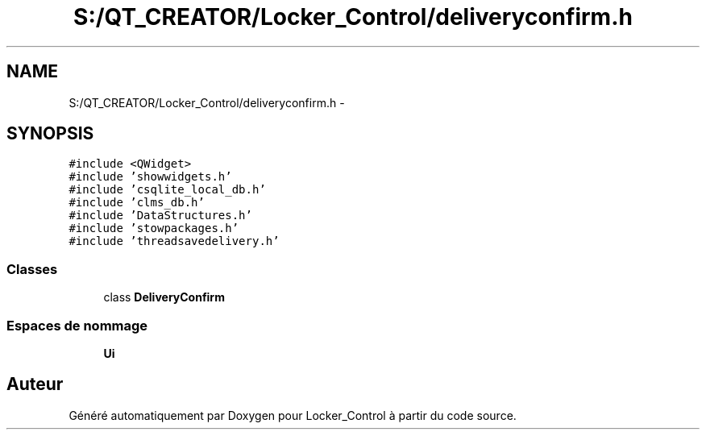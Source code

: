 .TH "S:/QT_CREATOR/Locker_Control/deliveryconfirm.h" 3 "Vendredi 8 Mai 2015" "Version 1.2.2" "Locker_Control" \" -*- nroff -*-
.ad l
.nh
.SH NAME
S:/QT_CREATOR/Locker_Control/deliveryconfirm.h \- 
.SH SYNOPSIS
.br
.PP
\fC#include <QWidget>\fP
.br
\fC#include 'showwidgets\&.h'\fP
.br
\fC#include 'csqlite_local_db\&.h'\fP
.br
\fC#include 'clms_db\&.h'\fP
.br
\fC#include 'DataStructures\&.h'\fP
.br
\fC#include 'stowpackages\&.h'\fP
.br
\fC#include 'threadsavedelivery\&.h'\fP
.br

.SS "Classes"

.in +1c
.ti -1c
.RI "class \fBDeliveryConfirm\fP"
.br
.in -1c
.SS "Espaces de nommage"

.in +1c
.ti -1c
.RI " \fBUi\fP"
.br
.in -1c
.SH "Auteur"
.PP 
Généré automatiquement par Doxygen pour Locker_Control à partir du code source\&.
